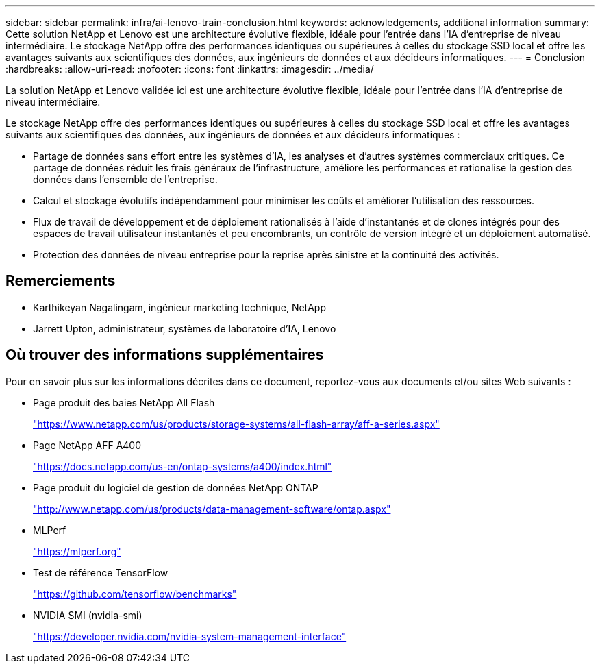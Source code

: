 ---
sidebar: sidebar 
permalink: infra/ai-lenovo-train-conclusion.html 
keywords: acknowledgements, additional information 
summary: Cette solution NetApp et Lenovo est une architecture évolutive flexible, idéale pour l’entrée dans l’IA d’entreprise de niveau intermédiaire.  Le stockage NetApp offre des performances identiques ou supérieures à celles du stockage SSD local et offre les avantages suivants aux scientifiques des données, aux ingénieurs de données et aux décideurs informatiques. 
---
= Conclusion
:hardbreaks:
:allow-uri-read: 
:nofooter: 
:icons: font
:linkattrs: 
:imagesdir: ../media/


[role="lead"]
La solution NetApp et Lenovo validée ici est une architecture évolutive flexible, idéale pour l’entrée dans l’IA d’entreprise de niveau intermédiaire.

Le stockage NetApp offre des performances identiques ou supérieures à celles du stockage SSD local et offre les avantages suivants aux scientifiques des données, aux ingénieurs de données et aux décideurs informatiques :

* Partage de données sans effort entre les systèmes d’IA, les analyses et d’autres systèmes commerciaux critiques.  Ce partage de données réduit les frais généraux de l’infrastructure, améliore les performances et rationalise la gestion des données dans l’ensemble de l’entreprise.
* Calcul et stockage évolutifs indépendamment pour minimiser les coûts et améliorer l'utilisation des ressources.
* Flux de travail de développement et de déploiement rationalisés à l'aide d'instantanés et de clones intégrés pour des espaces de travail utilisateur instantanés et peu encombrants, un contrôle de version intégré et un déploiement automatisé.
* Protection des données de niveau entreprise pour la reprise après sinistre et la continuité des activités.




== Remerciements

* Karthikeyan Nagalingam, ingénieur marketing technique, NetApp
* Jarrett Upton, administrateur, systèmes de laboratoire d'IA, Lenovo




== Où trouver des informations supplémentaires

Pour en savoir plus sur les informations décrites dans ce document, reportez-vous aux documents et/ou sites Web suivants :

* Page produit des baies NetApp All Flash
+
https://www.netapp.com/us/products/storage-systems/all-flash-array/aff-a-series.aspx["https://www.netapp.com/us/products/storage-systems/all-flash-array/aff-a-series.aspx"^]

* Page NetApp AFF A400
+
https://docs.netapp.com/us-en/ontap-systems/a400/index.html["https://docs.netapp.com/us-en/ontap-systems/a400/index.html"]

* Page produit du logiciel de gestion de données NetApp ONTAP
+
http://www.netapp.com/us/products/data-management-software/ontap.aspx["http://www.netapp.com/us/products/data-management-software/ontap.aspx"^]

* MLPerf
+
https://mlperf.org/["https://mlperf.org"^]

* Test de référence TensorFlow
+
https://github.com/tensorflow/benchmarks["https://github.com/tensorflow/benchmarks"^]

* NVIDIA SMI (nvidia-smi)
+
https://developer.nvidia.com/nvidia-system-management-interface["https://developer.nvidia.com/nvidia-system-management-interface"]


